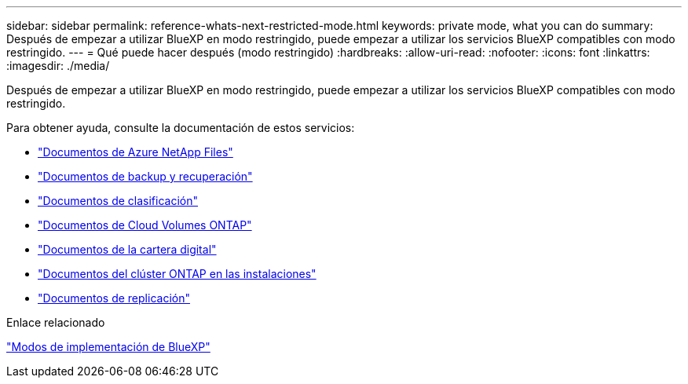 ---
sidebar: sidebar 
permalink: reference-whats-next-restricted-mode.html 
keywords: private mode, what you can do 
summary: Después de empezar a utilizar BlueXP en modo restringido, puede empezar a utilizar los servicios BlueXP compatibles con modo restringido. 
---
= Qué puede hacer después (modo restringido)
:hardbreaks:
:allow-uri-read: 
:nofooter: 
:icons: font
:linkattrs: 
:imagesdir: ./media/


[role="lead"]
Después de empezar a utilizar BlueXP en modo restringido, puede empezar a utilizar los servicios BlueXP compatibles con modo restringido.

Para obtener ayuda, consulte la documentación de estos servicios:

* https://docs.netapp.com/us-en/bluexp-azure-netapp-files/index.html["Documentos de Azure NetApp Files"^]
* https://docs.netapp.com/us-en/bluexp-backup-recovery/index.html["Documentos de backup y recuperación"^]
* https://docs.netapp.com/us-en/bluexp-classification/index.html["Documentos de clasificación"^]
* https://docs.netapp.com/us-en/bluexp-cloud-volumes-ontap/index.html["Documentos de Cloud Volumes ONTAP"^]
* https://docs.netapp.com/us-en/bluexp-digital-wallet/index.html["Documentos de la cartera digital"^]
* https://docs.netapp.com/us-en/bluexp-ontap-onprem/index.html["Documentos del clúster ONTAP en las instalaciones"^]
* https://docs.netapp.com/us-en/bluexp-replication/index.html["Documentos de replicación"^]


.Enlace relacionado
link:concept-modes.html["Modos de implementación de BlueXP"]
